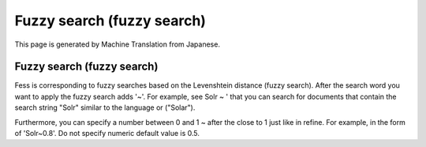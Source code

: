 ===========================
Fuzzy search (fuzzy search)
===========================

This page is generated by Machine Translation from Japanese.

Fuzzy search (fuzzy search)
===========================

Fess is corresponding to fuzzy searches based on the Levenshtein
distance (fuzzy search). After the search word you want to apply the
fuzzy search adds '~'. For example, see Solr ~ ' that you can search for
documents that contain the search string "Solr" similar to the language
or ("Solar").

Furthermore, you can specify a number between 0 and 1 ~ after the close
to 1 just like in refine. For example, in the form of 'Solr~0.8'. Do not
specify numeric default value is 0.5.
